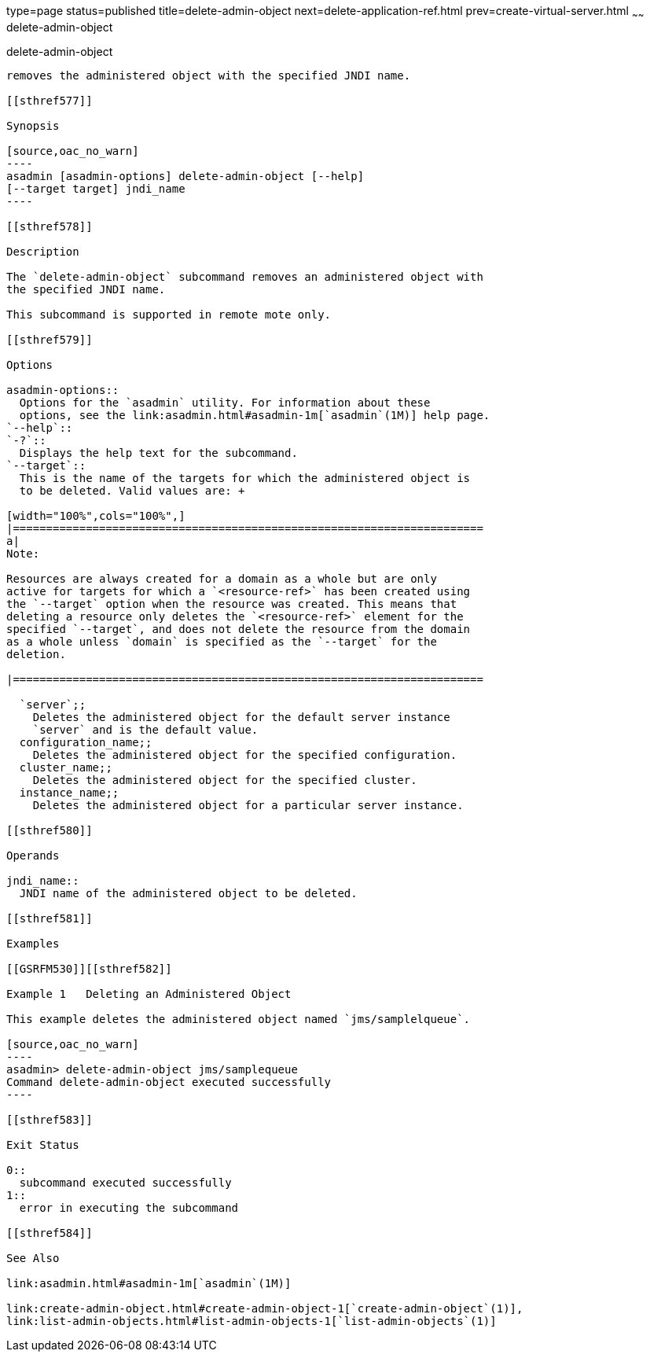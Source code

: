 type=page
status=published
title=delete-admin-object
next=delete-application-ref.html
prev=create-virtual-server.html
~~~~~~
delete-admin-object
===================

[[delete-admin-object-1]][[GSRFM00063]][[delete-admin-object]]

delete-admin-object
-------------------

removes the administered object with the specified JNDI name.

[[sthref577]]

Synopsis

[source,oac_no_warn]
----
asadmin [asadmin-options] delete-admin-object [--help] 
[--target target] jndi_name
----

[[sthref578]]

Description

The `delete-admin-object` subcommand removes an administered object with
the specified JNDI name.

This subcommand is supported in remote mote only.

[[sthref579]]

Options

asadmin-options::
  Options for the `asadmin` utility. For information about these
  options, see the link:asadmin.html#asadmin-1m[`asadmin`(1M)] help page.
`--help`::
`-?`::
  Displays the help text for the subcommand.
`--target`::
  This is the name of the targets for which the administered object is
  to be deleted. Valid values are: +

[width="100%",cols="100%",]
|=======================================================================
a|
Note:

Resources are always created for a domain as a whole but are only
active for targets for which a `<resource-ref>` has been created using
the `--target` option when the resource was created. This means that
deleting a resource only deletes the `<resource-ref>` element for the
specified `--target`, and does not delete the resource from the domain
as a whole unless `domain` is specified as the `--target` for the
deletion.

|=======================================================================

  `server`;;
    Deletes the administered object for the default server instance
    `server` and is the default value.
  configuration_name;;
    Deletes the administered object for the specified configuration.
  cluster_name;;
    Deletes the administered object for the specified cluster.
  instance_name;;
    Deletes the administered object for a particular server instance.

[[sthref580]]

Operands

jndi_name::
  JNDI name of the administered object to be deleted.

[[sthref581]]

Examples

[[GSRFM530]][[sthref582]]

Example 1   Deleting an Administered Object

This example deletes the administered object named `jms/samplelqueue`.

[source,oac_no_warn]
----
asadmin> delete-admin-object jms/samplequeue
Command delete-admin-object executed successfully
----

[[sthref583]]

Exit Status

0::
  subcommand executed successfully
1::
  error in executing the subcommand

[[sthref584]]

See Also

link:asadmin.html#asadmin-1m[`asadmin`(1M)]

link:create-admin-object.html#create-admin-object-1[`create-admin-object`(1)],
link:list-admin-objects.html#list-admin-objects-1[`list-admin-objects`(1)]


